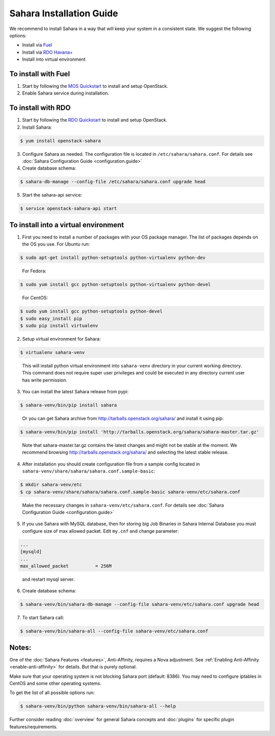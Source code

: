Sahara Installation Guide
=========================

We recommend to install Sahara in a way that will keep your system in a
consistent state. We suggest the following options:

* Install via `Fuel <http://fuel.mirantis.com/>`_

* Install via `RDO Havana+ <http://openstack.redhat.com/>`_

* Install into virtual environment



To install with Fuel
--------------------

1. Start by following the `MOS Quickstart
   <http://software.mirantis.com/quick-start/>`_ to install and setup
   OpenStack.

2. Enable Sahara service during installation.



To install with RDO
-------------------

1. Start by following the `RDO Quickstart
   <http://openstack.redhat.com/Quickstart>`_ to install and setup
   OpenStack.

2. Install Sahara:

.. sourcecode:: console

    $ yum install openstack-sahara
..

3. Configure Sahara as needed. The configuration file is located in
   ``/etc/sahara/sahara.conf``. For details see
   :doc:`Sahara Configuration Guide <configuration.guide>`

4. Create database schema:

.. sourcecode:: console

    $ sahara-db-manage --config-file /etc/sahara/sahara.conf upgrade head
..

5. Start the sahara-api service:

.. sourcecode:: console

    $ service openstack-sahara-api start
..



To install into a virtual environment
-------------------------------------

1. First you need to install a number of packages with your
   OS package manager. The list of packages depends on the OS you use.
   For Ubuntu run:

.. sourcecode:: console

    $ sudo apt-get install python-setuptools python-virtualenv python-dev
..

   For Fedora:

.. sourcecode:: console

    $ sudo yum install gcc python-setuptools python-virtualenv python-devel
..

   For CentOS:

.. sourcecode:: console

    $ sudo yum install gcc python-setuptools python-devel
    $ sudo easy_install pip
    $ sudo pip install virtualenv

2. Setup virtual environment for Sahara:

.. sourcecode:: console

    $ virtualenv sahara-venv
..

   This will install python virtual environment into ``sahara-venv`` directory
   in your current working directory. This command does not require super
   user privileges and could be executed in any directory current user has
   write permission.

3. You can install the latest Sahara release from pypi:

.. sourcecode:: console

    $ sahara-venv/bin/pip install sahara
..

   Or you can get Sahara archive from `<http://tarballs.openstack.org/sahara/>`_ and install it using pip:

.. sourcecode:: console

    $ sahara-venv/bin/pip install 'http://tarballs.openstack.org/sahara/sahara-master.tar.gz'
..

   Note that sahara-master.tar.gz contains the latest changes and might not be stable at the moment.
   We recommend browsing `<http://tarballs.openstack.org/sahara/>`_ and selecting the latest stable release.

4. After installation you should create configuration file from a sample
   config located in ``sahara-venv/share/sahara/sahara.conf.sample-basic``:

.. sourcecode:: console

    $ mkdir sahara-venv/etc
    $ cp sahara-venv/share/sahara/sahara.conf.sample-basic sahara-venv/etc/sahara.conf
..

    Make the necessary changes in ``sahara-venv/etc/sahara.conf``.
    For details see :doc:`Sahara Configuration Guide <configuration.guide>`

5. If you use Sahara with MySQL database, then for storing big Job Binaries
   in Sahara Internal Database you must configure size of max allowed packet.
   Edit ``my.cnf`` and change parameter:

.. sourcecode:: ini

   ...
   [mysqld]
   ...
   max_allowed_packet          = 256M
..

    and restart mysql server.

6. Create database schema:

.. sourcecode:: console

    $ sahara-venv/bin/sahara-db-manage --config-file sahara-venv/etc/sahara.conf upgrade head
..

7. To start Sahara call:

.. sourcecode:: console

    $ sahara-venv/bin/sahara-all --config-file sahara-venv/etc/sahara.conf
..


Notes:
------
One of the :doc:`Sahara Features <features>`, Anti-Affinity, requires a Nova adjustment.
See :ref:`Enabling Anti-Affinity <enable-anti-affinity>` for details. But that is purely optional.


Make sure that your operating system is not blocking Sahara port (default: 8386).
You may need to configure iptables in CentOS and some other operating systems.


To get the list of all possible options run:

.. sourcecode:: console

    $ sahara-venv/bin/python sahara-venv/bin/sahara-all --help
..


Further consider reading :doc:`overview` for general Sahara concepts and
:doc:`plugins` for specific plugin features/requirements.
